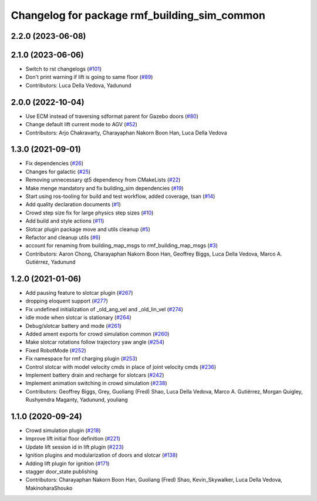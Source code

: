^^^^^^^^^^^^^^^^^^^^^^^^^^^^^^^^^^^^^^^^^^^^^^^^
Changelog for package rmf\_building\_sim\_common
^^^^^^^^^^^^^^^^^^^^^^^^^^^^^^^^^^^^^^^^^^^^^^^^

2.2.0 (2023-06-08)
------------------

2.1.0 (2023-06-06)
------------------
* Switch to rst changelogs (`#101 <https://github.com/open-rmf/rmf_simulation/pull/101>`_)
* Don't print warning if lift is going to same floor (`#89 <https://github.com/open-rmf/rmf_simulation/pull/89>`_)
* Contributors: Luca Della Vedova, Yadunund

2.0.0 (2022-10-04)
------------------
* Use ECM instead of traversing sdformat parent for Gazebo doors (`#80 <https://github.com/open-rmf/rmf_simulation/pull/80>`_)
* Change default lift current mode to AGV (`#52 <https://github.com/open-rmf/rmf_simulation/pull/52>`_)
* Contributors: Arjo Chakravarty, Charayaphan Nakorn Boon Han, Luca Della Vedova

1.3.0 (2021-09-01)
------------------
* Fix dependencies (`#26 <https://github.com/open-rmf/rmf_simulation/pull/26>`_)
* Changes for galactic (`#25 <https://github.com/open-rmf/rmf_simulation/pull/25>`_)
* Removing unnecessary qt5 dependency from CMakeLists (`#22 <https://github.com/open-rmf/rmf_simulation/pull/22>`_)
* Make menge mandatory and fix building\_sim dependencies (`#19 <https://github.com/open-rmf/rmf_simulation/pull/19>`_)
* Start using ros-tooling for build and test workflow, added coverage, tsan (`#14 <https://github.com/open-rmf/rmf_simulation/pull/14>`_)
* Add quality declaration documents (`#1 <https://github.com/open-rmf/rmf_simulation/pull/1>`_)
* Crowd step size fix for large physics step sizes (`#10 <https://github.com/open-rmf/rmf_simulation/pull/10>`_)
* Add build and style actions (`#11 <https://github.com/open-rmf/rmf_simulation/pull/11>`_)
* Slotcar plugin package move and utils cleanup (`#5 <https://github.com/open-rmf/rmf_simulation/pull/5>`_)
* Refactor and cleanup utils (`#6 <https://github.com/open-rmf/rmf_simulation/pull/6>`_)
* account for renaming from building\_map\_msgs to rmf\_building\_map\_msgs (`#3 <https://github.com/open-rmf/rmf_simulation/pull/3>`_)
* Contributors: Aaron Chong, Charayaphan Nakorn Boon Han, Geoffrey Biggs, Luca Della Vedova, Marco A. Gutiérrez, Yadunund

1.2.0 (2021-01-06)
------------------
* Add pausing feature to slotcar plugin (`#267 <https://github.com/osrf/traffic_editor/pull/267>`_)
* dropping eloquent support (`#277 <https://github.com/osrf/traffic_editor/pull/277>`_)
* Fix undefined initialization of \_old\_ang\_vel and \_old\_lin\_vel (`#274 <https://github.com/osrf/traffic_editor/pull/274>`_)
* idle mode when slotcar is stationary (`#264 <https://github.com/osrf/traffic_editor/pull/264>`_)
* Debug/slotcar battery and mode (`#261 <https://github.com/osrf/traffic_editor/pull/261>`_)
* Added ament exports for crowd simulation common (`#260 <https://github.com/osrf/traffic_editor/pull/260>`_)
* Make slotcar rotations follow trajectory yaw angle (`#254 <https://github.com/osrf/traffic_editor/pull/254>`_)
* Fixed RobotMode (`#252 <https://github.com/osrf/traffic_editor/pull/252>`_)
* Fix namespace for rmf charging plugin (`#253 <https://github.com/osrf/traffic_editor/pull/253>`_)
* Control slotcar with model velocity cmds in place of joint velocity cmds (`#236 <https://github.com/osrf/traffic_editor/pull/236>`_)
* Implement battery drain and recharge for slotcars (`#242 <https://github.com/osrf/traffic_editor/pull/242>`_)
* Implement animation switching in crowd simulation (`#238 <https://github.com/osrf/traffic_editor/pull/238>`_)
* Contributors: Geoffrey Biggs, Grey, Guoliang (Fred) Shao, Luca Della Vedova, Marco A. Gutiérrez, Morgan Quigley, Rushyendra Maganty, Yadunund, youliang

1.1.0 (2020-09-24)
------------------
* Crowd simulation plugin (`#218 <https://github.com/osrf/traffic_editor/pull/218>`_)
* Improve lift initial floor definition (`#221 <https://github.com/osrf/traffic_editor/pull/221>`_)
* Update lift session id in lift plugin (`#223 <https://github.com/osrf/traffic_editor/pull/223>`_)
* Ignition plugins and modularization of doors and slotcar (`#138 <https://github.com/osrf/traffic_editor/pull/138>`_)
* Adding lift plugin for ignition (`#171 <https://github.com/osrf/traffic_editor/pull/171>`_)
* stagger door\_state publishing
* Contributors: Charayaphan Nakorn Boon Han, Guoliang (Fred) Shao, Kevin\_Skywalker, Luca Della Vedova, MakinoharaShouko

